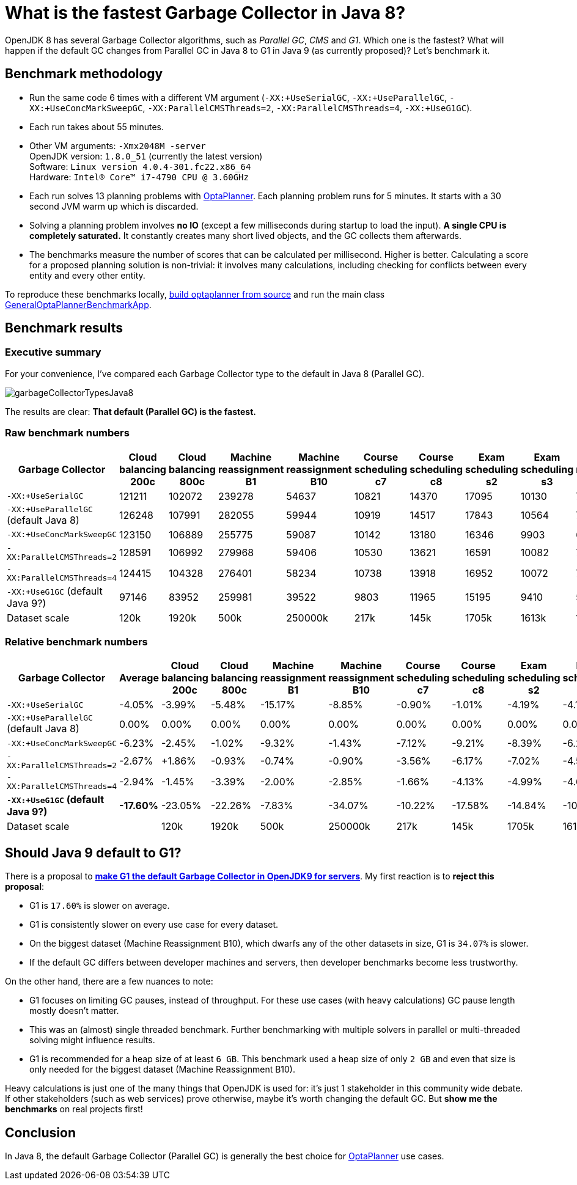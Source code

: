 = What is the fastest Garbage Collector in Java 8?
:page-interpolate: true
:awestruct-author: ge0ffrey
:awestruct-layout: blogPostBase
:awestruct-tags: [production]

OpenJDK 8 has several Garbage Collector algorithms, such as _Parallel GC_, _CMS_ and _G1_. Which one is the fastest?
What will happen if the default GC changes from Parallel GC in Java 8 to G1 in Java 9 (as currently proposed)?
Let's benchmark it.

== Benchmark methodology

* Run the same code 6 times with a different VM argument (`-XX:+UseSerialGC`, `-XX:+UseParallelGC`, `-XX:+UseConcMarkSweepGC`, `-XX:ParallelCMSThreads=2`, `-XX:ParallelCMSThreads=4`, `-XX:+UseG1GC`).

* Each run takes about 55 minutes.

* Other VM arguments: `-Xmx2048M -server` +
OpenJDK version: `1.8.0_51` (currently the latest version) +
Software: `Linux version 4.0.4-301.fc22.x86_64` +
Hardware: `Intel(R) Core(TM) i7-4790 CPU @ 3.60GHz`

* Each run solves 13 planning problems with https://www.optaplanner.org[OptaPlanner].
Each planning problem runs for 5 minutes. It starts with a 30 second JVM warm up which is discarded.

* Solving a planning problem involves *no IO* (except a few milliseconds during startup to load the input).
*A single CPU is completely saturated.*
It constantly creates many short lived objects, and the GC collects them afterwards.

* The benchmarks measure the number of scores that can be calculated per millisecond. Higher is better.
Calculating a score for a proposed planning solution is non-trivial:
it involves many calculations, including checking for conflicts between every entity and every other entity.

To reproduce these benchmarks locally, https://www.optaplanner.org/code/sourceCode.html[build optaplanner from source]
and run the main class
https://github.com/droolsjbpm/optaplanner/blob/master/optaplanner-examples/src/main/java/org/optaplanner/examples/app/GeneralOptaPlannerBenchmarkApp.java[GeneralOptaPlannerBenchmarkApp].

== Benchmark results

=== Executive summary

For your convenience, I've compared each Garbage Collector type to the default in Java 8 (Parallel GC).

image::garbageCollectorTypesJava8.png[]

The results are clear: *That default (Parallel GC) is the fastest.*

=== Raw benchmark numbers

|===
|Garbage Collector |Cloud balancing 200c |Cloud balancing 800c |Machine reassignment B1 |Machine reassignment B10 |Course scheduling c7 |Course scheduling c8 |Exam scheduling s2 |Exam scheduling s3 |Nurse rostering m1 |Nurse rostering mh1 |Sport scheduling nl14

|`-XX:+UseSerialGC` |121211 |102072 |239278 |54637 |10821 |14370 |17095 |10130 |7389 |6667 |2234
|`-XX:+UseParallelGC` (default Java 8) |126248 |107991 |282055 |59944 |10919 |14517 |17843 |10564 |7459 |6676 |2228
|`-XX:+UseConcMarkSweepGC` |123150 |106889 |255775 |59087 |10142 |13180 |16346 |9903 |6738 |6018 |2142
|`-XX:ParallelCMSThreads=2` |128591 |106992 |279968 |59406 |10530 |13621 |16591 |10082 |7148 |6319 |2276
|`-XX:ParallelCMSThreads=4` |124415 |104328 |276401 |58234 |10738 |13918 |16952 |10072 |7180 |6320 |2270
|`-XX:+UseG1GC` (default Java 9?) |97146 |83952 |259981 |39522 |9803 |11965 |15195 |9410 |5961 |4985 |2062
|Dataset scale |120k |1920k |500k |250000k |217k |145k |1705k |1613k |18k |12k |4k
|===

=== Relative benchmark numbers

|===
|Garbage Collector |Average |Cloud balancing 200c |Cloud balancing 800c |Machine reassignment B1 |Machine reassignment B10 |Course scheduling c7 |Course scheduling c8 |Exam scheduling s2 |Exam scheduling s3 |Nurse rostering m1 |Nurse rostering mh1 |Sport scheduling nl14

|`-XX:+UseSerialGC` |-4.05% |-3.99% |-5.48% |-15.17% |-8.85% |-0.90% |-1.01% |-4.19% |-4.11% |-0.94% |-0.13% |+0.27%
|`-XX:+UseParallelGC` (default Java 8) |0.00% |0.00% |0.00% |0.00% |0.00% |0.00% |0.00% |0.00% |0.00% |0.00% |0.00% |0.00%
|`-XX:+UseConcMarkSweepGC` |-6.23% |-2.45% |-1.02% |-9.32% |-1.43% |-7.12% |-9.21% |-8.39% |-6.26% |-9.67% |-9.86% |-3.86%
|`-XX:ParallelCMSThreads=2` |-2.67% |+1.86% |-0.93% |-0.74% |-0.90% |-3.56% |-6.17% |-7.02% |-4.56% |-4.17% |-5.35% |+2.15%
|`-XX:ParallelCMSThreads=4` |-2.94% |-1.45% |-3.39% |-2.00% |-2.85% |-1.66% |-4.13% |-4.99% |-4.66% |-3.74% |-5.33% |+1.89%
|*`-XX:+UseG1GC` (default Java 9?)* |*-17.60%* |-23.05% |-22.26% |-7.83% |-34.07% |-10.22% |-17.58% |-14.84% |-10.92% |-20.08% |-25.33% |-7.45%
|Dataset scale | |120k |1920k |500k |250000k |217k |145k |1705k |1613k |18k |12k |4k
|===

== Should Java 9 default to G1?

There is a proposal to *http://openjdk.java.net/jeps/248[make G1 the default Garbage Collector in OpenJDK9 for servers]*.
My first reaction is to *reject this proposal*:

* G1 is `17.60%` is slower on average.

* G1 is consistently slower on every use case for every dataset.

* On the biggest dataset (Machine Reassignment B10), which dwarfs any of the other datasets in size,
G1 is `34.07%` is slower.

* If the default GC differs between developer machines and servers, then developer benchmarks become less trustworthy.

On the other hand, there are a few nuances to note:

* G1 focuses on limiting GC pauses, instead of throughput.
For these use cases (with heavy calculations) GC pause length mostly doesn't matter.

* This was an (almost) single threaded benchmark.
Further benchmarking with multiple solvers in parallel or multi-threaded solving might influence results.

* G1 is recommended for a heap size of at least `6 GB`.
This benchmark used a heap size of only `2 GB` and even that size is only needed for the biggest dataset (Machine Reassignment B10).

Heavy calculations is just one of the many things that OpenJDK is used for: it's just 1 stakeholder in this community wide debate.
If other stakeholders (such as web services) prove otherwise, maybe it's worth changing the default GC.
But *show me the benchmarks* on real projects first!

== Conclusion

In Java 8, the default Garbage Collector (Parallel GC) is generally the best choice for https://www.optaplanner.org/[OptaPlanner] use cases.
